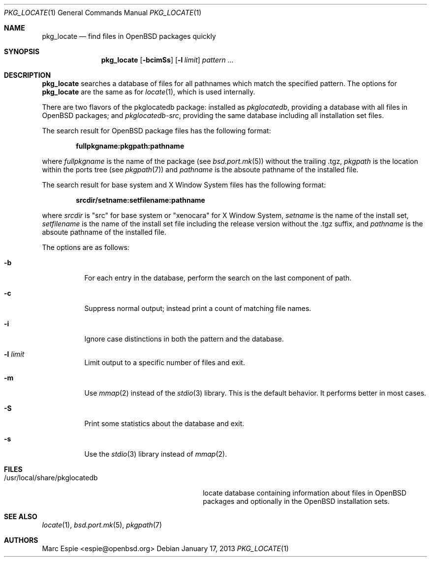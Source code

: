 .\"	$OpenBSD: pkg_locate.1,v 1.1 2013/01/17 21:28:14 rpe Exp $
.\"
.\" Copyright (c) 2013 Robert Peichaer <rpe@openbsd.org>
.\"
.\" Permission to use, copy, modify, and distribute this software for any
.\" purpose with or without fee is hereby granted, provided that the above
.\" copyright notice and this permission notice appear in all copies.
.\"
.\" THE SOFTWARE IS PROVIDED "AS IS" AND THE AUTHOR DISCLAIMS ALL WARRANTIES
.\" WITH REGARD TO THIS SOFTWARE INCLUDING ALL IMPLIED WARRANTIES OF
.\" MERCHANTABILITY AND FITNESS. IN NO EVENT SHALL THE AUTHOR BE LIABLE FOR
.\" ANY SPECIAL, DIRECT, INDIRECT, OR CONSEQUENTIAL DAMAGES OR ANY DAMAGES
.\" WHATSOEVER RESULTING FROM LOSS OF USE, DATA OR PROFITS, WHETHER IN AN
.\" ACTION OF CONTRACT, NEGLIGENCE OR OTHER TORTIOUS ACTION, ARISING OUT OF
.\" OR IN CONNECTION WITH THE USE OR PERFORMANCE OF THIS SOFTWARE.
.\"
.Dd $Mdocdate: January 17 2013 $
.Dt PKG_LOCATE 1
.Os
.Sh NAME
.Nm pkg_locate
.Nd find files in OpenBSD packages quickly
.Sh SYNOPSIS
.Nm pkg_locate
.Bk -words
.Op Fl bcimSs
.Op Fl l Ar limit
.Ar pattern ...
.Ek
.Sh DESCRIPTION
.Nm
searches a database of files for all pathnames which match the
specified pattern.
The options for
.Nm
are the same as for
.Xr locate 1 ,
which is used internally.
.Pp
There are two flavors of the pkglocatedb package:
installed as
.Pa pkglocatedb ,
providing a database with all files in
.Ox
packages; and
.Pa pkglocatedb-src ,
providing the same database including all installation set files.
.Pp
The search result for
.Ox
package files has the following format:
.Pp
.Dl fullpkgname:pkgpath:pathname
.Pp
where
.Ar fullpkgname
is the name of the package (see
.Xr bsd.port.mk 5 )
without the trailing .tgz,
.Ar pkgpath
is the location within the ports tree (see
.Xr pkgpath 7 )
and
.Ar pathname
is the absoute pathname of the installed file.
.Pp
The search result for base system and X Window System files has the
following format:
.Pp
.Dl srcdir/setname:setfilename:pathname
.Pp
where
.Ar srcdir
is
.Qq src
for base system or
.Qq xenocara
for X Window System,
.Ar setname
is the name of the install set,
.Ar setfilename
is the name of the install set file including the release version
without the .tgz suffix, and
.Ar pathname
is the absoute pathname of the installed file.
.Pp
The options are as follows:
.Bl -tag -width Ds
.It Fl b
For each entry in the database, perform the search on the last
component of path.
.It Fl c
Suppress normal output; instead print a count of matching file names.
.It Fl i
Ignore case distinctions in both the pattern and the database.
.It Fl l Ar limit
Limit output to a specific number of files and exit.
.It Fl m
Use
.Xr mmap 2
instead of the
.Xr stdio 3
library.
This is the default behavior.
It performs better in most cases.
.It Fl S
Print some statistics about the database and exit.
.It Fl s
Use the
.Xr stdio 3
library instead of
.Xr mmap 2 .
.El
.Sh FILES
.Bl -tag -compact -width /usr/local/share/pkglocatedb
.It /usr/local/share/pkglocatedb
locate database containing information about files in
.Ox
packages and optionally in the
.Ox
installation sets.
.El
.Sh SEE ALSO
.Xr locate 1 ,
.Xr bsd.port.mk 5 ,
.Xr pkgpath 7
.Sh AUTHORS
.An -nosplit
.An Marc Espie Aq espie@openbsd.org

